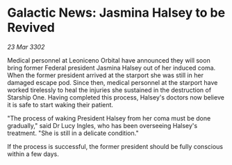 * Galactic News: Jasmina Halsey to be Revived

/23 Mar 3302/

Medical personnel at Leoniceno Orbital have announced they will soon bring former Federal president Jasmina Halsey out of her induced coma. When the former president arrived at the starport she was still in her damaged escape pod. Since then, medical personnel at the starport have worked tirelessly to heal the injuries she sustained in the destruction of Starship One. Having completed this process, Halsey's doctors now believe it is safe to start waking their patient. 

"The process of waking President Halsey from her coma must be done gradually," said Dr Lucy Ingles, who has been overseeing Halsey's treatment. "She is still in a delicate condition." 

If the process is successful, the former president should be fully conscious within a few days.
